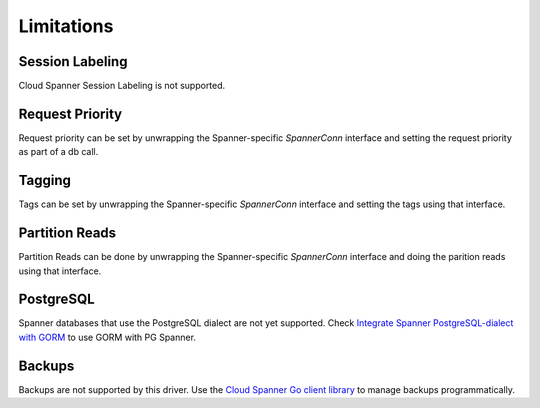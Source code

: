 Limitations
------------------------------------

Session Labeling
~~~~~~~~~~~~~~~~
Cloud Spanner Session Labeling is not supported.

Request Priority
~~~~~~~~~~~~~~~~
Request priority can be set by unwrapping the Spanner-specific `SpannerConn` interface and setting the request priority as part of a db call.

Tagging
~~~~~~~
Tags can be set by unwrapping the Spanner-specific `SpannerConn` interface and setting the tags using that interface.

Partition Reads
~~~~~~~
Partition Reads can be done by unwrapping the Spanner-specific `SpannerConn` interface and doing the parition reads using that interface.

PostgreSQL
~~~~~~~
Spanner databases that use the PostgreSQL dialect are not yet supported. Check `Integrate Spanner PostgreSQL-dialect with GORM <https://cloud.google.com/spanner/docs/use-gorm#install>`_ to use GORM with PG Spanner.

Backups
~~~~~~~~~~~~~~~~~~~~~~~~~~~~~~
Backups are not supported by this driver. Use the `Cloud Spanner Go client library <https://github.com/googleapis/google-cloud-go/tree/main/spanner>`_ to manage backups programmatically.
